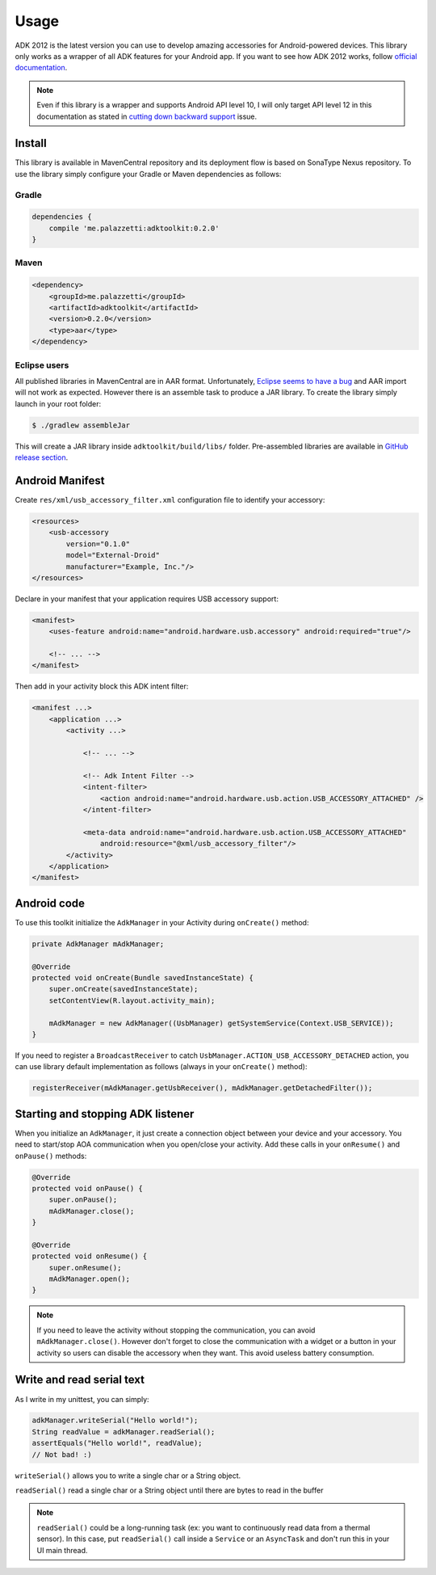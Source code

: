 =====
Usage
=====

ADK 2012 is the latest version you can use to develop amazing accessories for Android-powered
devices. This library only works as a wrapper of all ADK features for your Android app. If you
want to see how ADK 2012 works, follow `official documentation`_.

.. note::
    Even if this library is a wrapper and supports Android API level 10, I will only target API level
    12 in this documentation as stated in `cutting down backward support`_ issue.

.. _official documentation: http://developer.android.com/tools/adk/adk2.html
.. _cutting down backward support: https://github.com/palazzem/adk-toolkit/issues/2

Install
-------

This library is available in MavenCentral repository and its deployment flow is based on SonaType
Nexus repository. To use the library simply configure your Gradle or Maven dependencies as follows:

Gradle
~~~~~~

.. code-block:: groovy

    dependencies {
        compile 'me.palazzetti:adktoolkit:0.2.0'
    }

Maven
~~~~~

.. code-block:: xml

    <dependency>
        <groupId>me.palazzetti</groupId>
        <artifactId>adktoolkit</artifactId>
        <version>0.2.0</version>
        <type>aar</type>
    </dependency>

Eclipse users
~~~~~~~~~~~~~

All published libraries in MavenCentral are in AAR format.
Unfortunately, `Eclipse seems to have a bug`_ and AAR import will not work as expected. However
there is an assemble task to produce a JAR library. To create the library simply launch in your
root folder:

.. code-block:: bash

    $ ./gradlew assembleJar

This will create a JAR library inside ``adktoolkit/build/libs/`` folder. Pre-assembled libraries
are available in `GitHub release section`_.

.. _Eclipse seems to have a bug: https://code.google.com/p/android/issues/detail?id=59183
.. _GitHub release section: https://github.com/palazzem/adk-toolkit/releases

Android Manifest
----------------

Create ``res/xml/usb_accessory_filter.xml`` configuration file to identify your accessory:

.. code-block:: xml

    <resources>
        <usb-accessory
            version="0.1.0"
            model="External-Droid"
            manufacturer="Example, Inc."/>
    </resources>

Declare in your manifest that your application requires USB accessory support:

.. code-block:: xml

    <manifest>
        <uses-feature android:name="android.hardware.usb.accessory" android:required="true"/>

        <!-- ... -->
    </manifest>

Then add in your activity block this ADK intent filter:

.. code-block:: xml

    <manifest ...>
        <application ...>
            <activity ...>

                <!-- ... -->

                <!-- Adk Intent Filter -->
                <intent-filter>
                    <action android:name="android.hardware.usb.action.USB_ACCESSORY_ATTACHED" />
                </intent-filter>

                <meta-data android:name="android.hardware.usb.action.USB_ACCESSORY_ATTACHED"
                    android:resource="@xml/usb_accessory_filter"/>
            </activity>
        </application>
    </manifest>

Android code
------------

To use this toolkit initialize the ``AdkManager`` in your Activity during ``onCreate()`` method:

.. code-block:: java

    private AdkManager mAdkManager;

    @Override
    protected void onCreate(Bundle savedInstanceState) {
        super.onCreate(savedInstanceState);
        setContentView(R.layout.activity_main);

        mAdkManager = new AdkManager((UsbManager) getSystemService(Context.USB_SERVICE));
    }

If you need to register a ``BroadcastReceiver`` to catch ``UsbManager.ACTION_USB_ACCESSORY_DETACHED``
action, you can use library default implementation as follows (always in your ``onCreate()`` method):

.. code-block:: java

    registerReceiver(mAdkManager.getUsbReceiver(), mAdkManager.getDetachedFilter());

Starting and stopping ADK listener
----------------------------------

When you initialize an ``AdkManager``, it just create a connection object between your device and your
accessory. You need to start/stop AOA communication when you open/close your activity. Add these calls
in your ``onResume()`` and ``onPause()`` methods:

.. code-block:: java

    @Override
    protected void onPause() {
        super.onPause();
        mAdkManager.close();
    }

    @Override
    protected void onResume() {
        super.onResume();
        mAdkManager.open();
    }

.. note::
    If you need to leave the activity without stopping the communication, you can avoid ``mAdkManager.close()``.
    However don't forget to close the communication with a widget or a button in your activity so
    users can disable the accessory when they want. This avoid useless battery consumption.

Write and read serial text
--------------------------

As I write in my unittest, you can simply:

.. code-block:: java

    adkManager.writeSerial("Hello world!");
    String readValue = adkManager.readSerial();
    assertEquals("Hello world!", readValue);
    // Not bad! :)

``writeSerial()`` allows you to write a single char or a String object.

``readSerial()`` read a single char or a String object until there are bytes to read in the buffer

.. note::
    ``readSerial()`` could be a long-running task (ex: you want to continuously read data from a
    thermal sensor). In this case, put ``readSerial()`` call inside a ``Service`` or an ``AsyncTask``
    and don't run this in your UI main thread.

